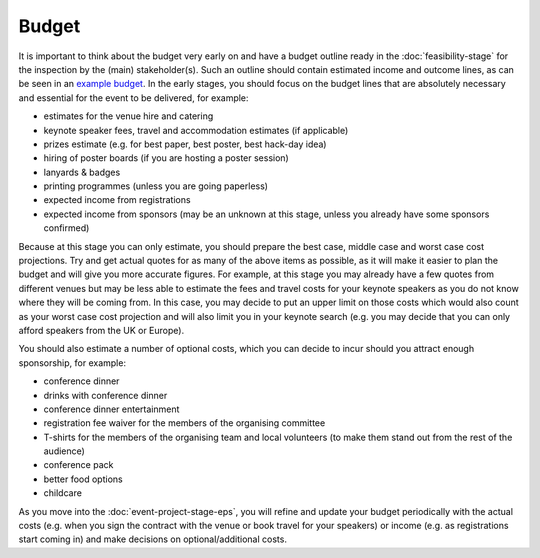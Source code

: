.. _Budget:

Budget
======

It is important to think about the budget very early on and have a budget outline ready in the :doc:`feasibility-stage`
for the inspection by the (main) stakeholder(s). Such an outline should contain estimated income and outcome lines,
as can be seen in an
`example budget <https://docs.google.com/spreadsheets/d/1aM2pPFgV2kurA4G7L8AT1GTyeWRj2fo3ner_jsTzSEU/edit#gid=0>`_.
In the early stages, you should focus on the budget lines that
are absolutely necessary and essential for the event to be delivered, for example:

- estimates for the venue hire and catering
- keynote speaker fees, travel and accommodation estimates (if applicable)
- prizes estimate (e.g. for best paper, best poster, best hack-day idea)
- hiring of poster boards (if you are hosting a poster session)
- lanyards & badges
- printing programmes (unless you are going paperless)
- expected income from registrations
- expected income from sponsors (may be an unknown at this stage, unless you already have some sponsors confirmed)

Because at this stage you can only estimate, you should prepare the
best case, middle case and worst case cost projections. Try and get actual quotes for as many of the above items as
possible, as it will make it easier to plan the budget
and will give you more accurate figures. For example, at this stage you may already have a few quotes from different
venues but may be less able to estimate the fees and travel costs for your keynote speakers as you do not know where
they will be coming from. In this case, you may decide to put an upper limit on those costs which would also count as
your worst case cost projection and will also limit you in your keynote search (e.g. you may decide that you can only
afford speakers from the UK or Europe).

You should also estimate a number of optional costs, which you can decide to incur should you attract enough
sponsorship, for example:

- conference dinner
- drinks with conference dinner
- conference dinner entertainment
- registration fee waiver for the members of the organising committee
- T-shirts for the members of the organising team and local volunteers (to make them stand out from the rest of the audience)
- conference pack
- better food options
- childcare 

As you move into the :doc:`event-project-stage-eps`, you will refine and update your budget periodically with the actual
costs (e.g. when you sign the contract with the venue or book travel for your speakers)
or income (e.g. as registrations start coming in) and make decisions on optional/additional costs.
